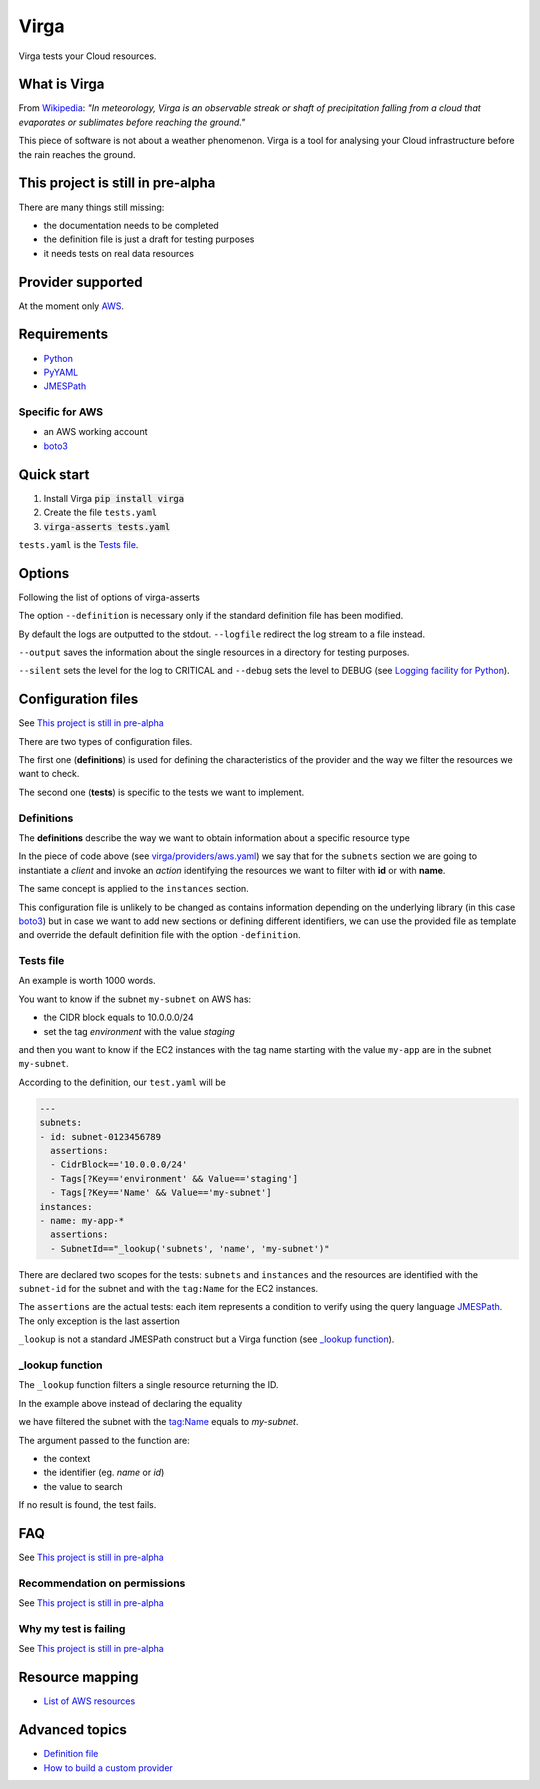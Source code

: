 .. _Python: http://www.python.org/
.. _PyYAML: http://pyyaml.org/wiki/PyYAML
.. _JMESPath: https://github.com/jmespath/jmespath.py
.. _boto3: https://github.com/boto/boto3

=====
Virga
=====

Virga tests your Cloud resources.

-------------
What is Virga
-------------

From `Wikipedia <https://en.wikipedia.org/wiki/Virga>`_: *"In meteorology, Virga is an observable streak or shaft of
precipitation falling from a cloud that evaporates or sublimates before reaching the ground."*

This piece of software is not about a weather phenomenon. Virga is a tool for analysing your Cloud infrastructure
before the rain reaches the ground.

----------------------------------
This project is still in pre-alpha
----------------------------------

There are many things still missing:

* the documentation needs to be completed
* the definition file is just a draft for testing purposes
* it needs tests on real data resources

------------------
Provider supported
------------------

At the moment only `AWS <https://aws.amazon.com/>`_.

------------
Requirements
------------

* Python_
* PyYAML_
* JMESPath_

Specific for AWS
================

* an AWS working account
* boto3_

-----------
Quick start
-----------

1. Install Virga :code:`pip install virga`
2. Create the file ``tests.yaml``
3. :code:`virga-asserts tests.yaml`


``tests.yaml`` is the `Tests file`_.

-------
Options
-------

Following the list of options of virga-asserts

.. code::bash

    usage: virga-asserts [-h] [-d DEFINITION] [-l LOGFILE] [-s] [-o OUTPUT] [--debug] provider test_file

    positional arguments:
      provider              Provider
      test_file             Test configuration file

    optional arguments:
      -h, --help            show this help message and exit
      -d DEFINITION, --definition DEFINITION
                            Definition file
      -l LOGFILE, --logfile LOGFILE
                            Log file
      -s, --silent          Do not output results
      -o OUTPUT, --output OUTPUT
                            Resource output directory
      --debug               Show debug


The option ``--definition`` is necessary only if the standard definition file has been modified.

By default the logs are outputted to the stdout. ``--logfile`` redirect the log stream to a file instead.

``--output`` saves the information about the single resources in a directory for testing purposes.

``--silent`` sets the level for the log to CRITICAL and ``--debug`` sets the level to DEBUG  (see
`Logging facility for Python <https://docs.python.org/3/library/logging.html>`_).

-------------------
Configuration files
-------------------

See `This project is still in pre-alpha`_

There are two types of configuration files.

The first one (**definitions**) is used for defining the characteristics of the provider and the way we filter the
resources we want to check.

The second one (**tests**) is specific to the tests we want to implement.

Definitions
===========

The **definitions** describe the way we want to obtain information about a specific resource type

.. code-block::yaml

    subnets:
      client: ec2
      action: describe_subnets
      context: Subnets
      prefix: Subnets
      resource_id: SubnetId
      identifiers:
        id: subnet-id
        name: tag:Name
    instances:
      client: ec2
      action: describe_instances
      context: EC2 Instances
      prefix: Reservations.Instances
      resource_id: InstanceId
      identifiers:
        id: instance-id
        name: tag:Name


In the piece of code above (see `<virga/providers/aws.yaml>`_) we say that for the ``subnets`` section we are going to
instantiate a *client* and invoke an *action* identifying the resources we want to filter with **id** or with **name**.

The same concept is applied to the ``instances`` section.

This configuration file is unlikely to be changed as contains information depending on the underlying library (in this
case boto3_) but in case we want to add new sections or defining different identifiers, we can use the provided file
as template and override the default definition file with the option ``-definition``.


Tests file
==========

An example is worth 1000 words.

You want to know if the subnet ``my-subnet`` on AWS has:

* the CIDR block equals to 10.0.0.0/24
* set the tag *environment* with the value *staging*

and then you want to know if the EC2 instances with the tag name starting with the value ``my-app`` are in the subnet
``my-subnet``.

According to the definition, our ``test.yaml`` will be

.. code:: yaml

    ---
    subnets:
    - id: subnet-0123456789
      assertions:
      - CidrBlock=='10.0.0.0/24'
      - Tags[?Key=='environment' && Value=='staging']
      - Tags[?Key=='Name' && Value=='my-subnet']
    instances:
    - name: my-app-*
      assertions:
      - SubnetId=="_lookup('subnets', 'name', 'my-subnet')"

There are  declared two scopes for the tests: ``subnets`` and ``instances`` and the resources are identified with
the ``subnet-id`` for the subnet and with the ``tag:Name`` for the EC2 instances.

The ``assertions`` are the actual tests: each item represents a condition to verify using the query language
JMESPath_. The only exception is the last assertion

.. code::yaml

    SubnetId=="_lookup('subnets', 'name', 'my-subnet')"

``_lookup`` is not a standard JMESPath construct but a Virga function (see `_lookup function`_).

_lookup function
================

The ``_lookup`` function filters a single resource returning the ID.

In the example above instead of declaring the equality

.. code::yaml

    SubnetId=="subnet-0123456789"

we have filtered the subnet with the tag:Name equals to *my-subnet*.

The argument passed to the function are:

* the context
* the identifier (eg. *name* or *id*)
* the value to search

If no result is found, the test fails.

---
FAQ
---

See `This project is still in pre-alpha`_

Recommendation on permissions
=============================

See `This project is still in pre-alpha`_

Why my test is failing
======================

See `This project is still in pre-alpha`_

----------------
Resource mapping
----------------

* `List of AWS resources <docs/resource_mapping_aws.rst>`_

---------------
Advanced topics
---------------

* `Definition file <docs/definition_file.rst>`_
* `How to build a custom provider <docs/custom_provider.rst>`_
